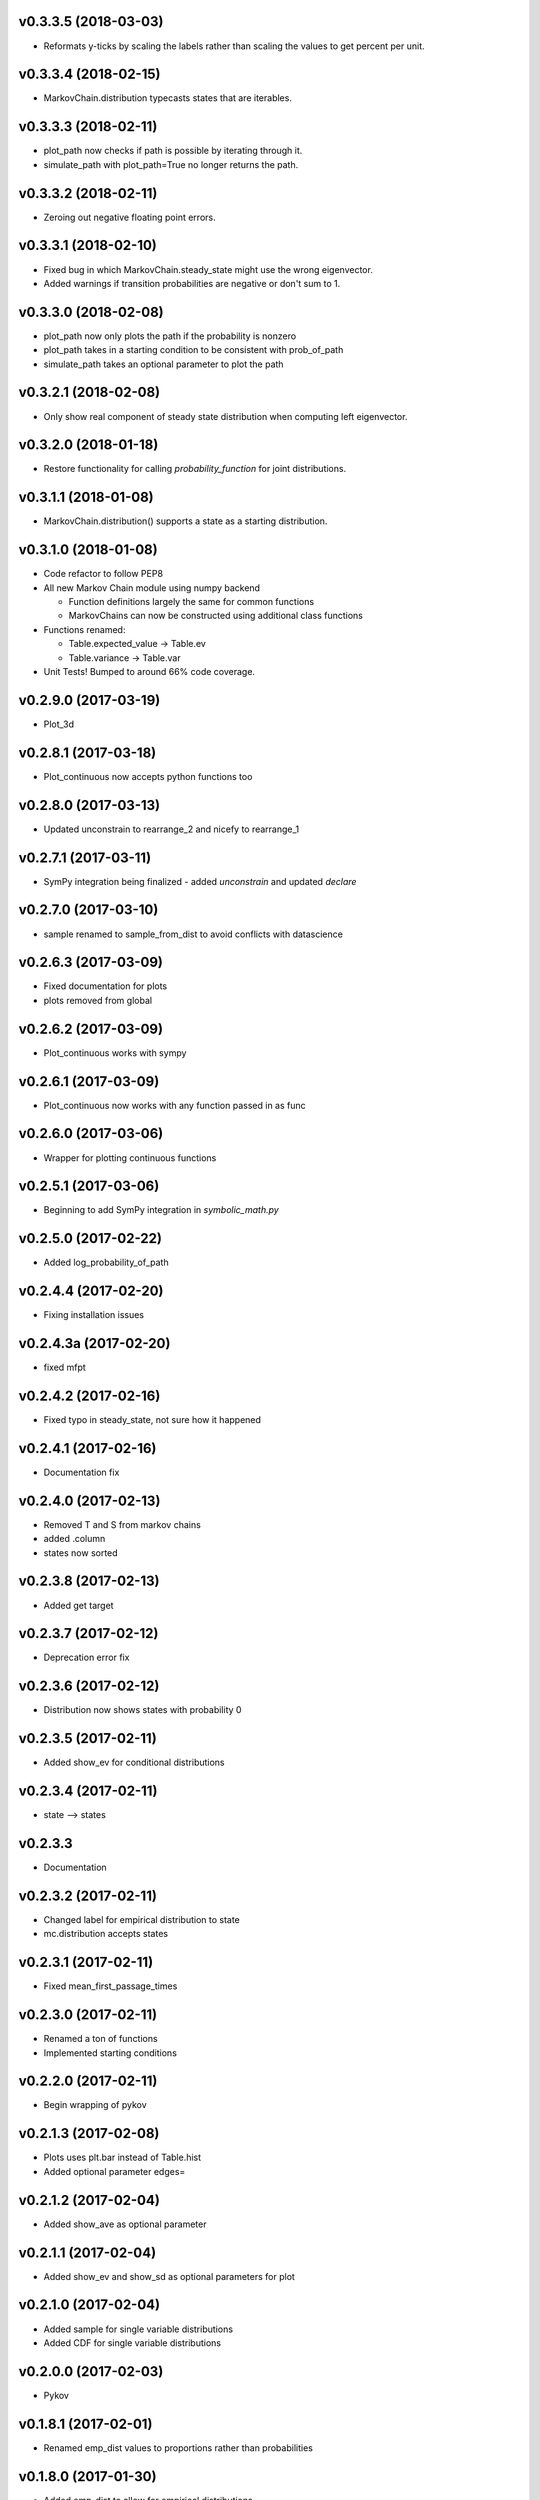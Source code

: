 v0.3.3.5 (2018-03-03)
---------------------

* Reformats y-ticks by scaling the labels rather than scaling the values to get percent per unit.

v0.3.3.4 (2018-02-15)
---------------------

* MarkovChain.distribution typecasts states that are iterables.

v0.3.3.3 (2018-02-11)
---------------------

* plot_path now checks if path is possible by iterating through it.
* simulate_path with plot_path=True no longer returns the path.

v0.3.3.2 (2018-02-11)
---------------------

* Zeroing out negative floating point errors.

v0.3.3.1 (2018-02-10)
---------------------

* Fixed bug in which MarkovChain.steady_state might use the wrong eigenvector.
* Added warnings if transition probabilities are negative or don't sum to 1.

v0.3.3.0 (2018-02-08)
---------------------

* plot_path now only plots the path if the probability is nonzero
* plot_path takes in a starting condition to be consistent with prob_of_path
* simulate_path takes an optional parameter to plot the path

v0.3.2.1 (2018-02-08)
---------------------

* Only show real component of steady state distribution when computing left eigenvector.

v0.3.2.0 (2018-01-18)
---------------------

* Restore functionality for calling `probability_function` for joint distributions.


v0.3.1.1 (2018-01-08)
---------------------

* MarkovChain.distribution() supports a state as a starting distribution.

v0.3.1.0 (2018-01-08)
---------------------

* Code refactor to follow PEP8
* All new Markov Chain module using numpy backend

  * Function definitions largely the same for common functions
  * MarkovChains can now be constructed using additional class functions

* Functions renamed:

  * Table.expected_value -> Table.ev
  * Table.variance -> Table.var

* Unit Tests! Bumped to around 66% code coverage.

v0.2.9.0 (2017-03-19)
---------------------

* Plot_3d

v0.2.8.1 (2017-03-18)
---------------------

* Plot_continuous now accepts python functions too


v0.2.8.0 (2017-03-13)
---------------------

* Updated unconstrain to rearrange_2 and nicefy to rearrange_1

v0.2.7.1 (2017-03-11)
---------------------

* SymPy integration being finalized - added `unconstrain` and updated `declare`

v0.2.7.0 (2017-03-10)
---------------------

* sample renamed to sample_from_dist to avoid conflicts with datascience

v0.2.6.3 (2017-03-09)
---------------------

* Fixed documentation for plots
* plots removed from global

v0.2.6.2 (2017-03-09)
---------------------

* Plot_continuous works with sympy

v0.2.6.1 (2017-03-09)
---------------------

* Plot_continuous now works with any function passed in as func

v0.2.6.0 (2017-03-06)
---------------------

* Wrapper for plotting continuous functions

v0.2.5.1 (2017-03-06)
---------------------

* Beginning to add SymPy integration in *symbolic_math.py*

v0.2.5.0 (2017-02-22)
---------------------

* Added log_probability_of_path

v0.2.4.4 (2017-02-20)
---------------------

* Fixing installation issues

v0.2.4.3a (2017-02-20)
----------------------

* fixed mfpt

v0.2.4.2 (2017-02-16)
---------------------

* Fixed typo in steady_state, not sure how it happened

v0.2.4.1 (2017-02-16)
---------------------

* Documentation fix

v0.2.4.0 (2017-02-13)
---------------------

* Removed T and S from markov chains
* added .column
* states now sorted

v0.2.3.8 (2017-02-13)
---------------------

* Added get target

v0.2.3.7 (2017-02-12)
---------------------

* Deprecation error fix

v0.2.3.6 (2017-02-12)
---------------------

* Distribution now shows states with probability 0

v0.2.3.5 (2017-02-11)
---------------------

* Added show_ev for conditional distributions

v0.2.3.4 (2017-02-11)
---------------------

* state --> states

v0.2.3.3
--------
* Documentation

v0.2.3.2 (2017-02-11)
---------------------
* Changed label for empirical distribution to state
* mc.distribution accepts states

v0.2.3.1 (2017-02-11)
---------------------

* Fixed mean_first_passage_times

v0.2.3.0 (2017-02-11)
---------------------

* Renamed a ton of functions
* Implemented starting conditions

v0.2.2.0 (2017-02-11)
---------------------

* Begin wrapping of pykov

v0.2.1.3 (2017-02-08)
---------------------

* Plots uses plt.bar instead of Table.hist
* Added optional parameter edges=


v0.2.1.2 (2017-02-04)
---------------------

* Added show_ave as optional parameter

v0.2.1.1 (2017-02-04)
---------------------

* Added show_ev and show_sd as optional parameters for plot

v0.2.1.0 (2017-02-04)
---------------------

* Added sample for single variable distributions
* Added CDF for single variable distributions

v0.2.0.0 (2017-02-03)
---------------------

* Pykov

v0.1.8.1 (2017-02-01)
---------------------

* Renamed emp_dist values to proportions rather than probabilities

v0.1.8.0 (2017-01-30)
---------------------

* Added emp_dist to allow for empirical distributions


v0.1.7.6 (2017-01-19)
---------------------

* __version__ instead of version

v0.1.7.5 (2017-01-18)
---------------------

* Joint Distributions no longer give a warning if probabilities rounded to 6 decimal places = 1

v0.1.7.4 (2017-01-17)
---------------------

* Single variable distributions now check that probabilities sum to 1

v0.1.7.3 (2017-01-17)
---------------------

* Plot now adds edge border if there are fewer than 75 bins
* Plot now has an optional parameter edge that accepts a boolean
* Added marginal_dist which returns a single variable distribution

v0.1.7.2 (2017-01-17)
---------------------

* .values is now an alias for .domain

v0.1.7.1 (2017-01-17)
---------------------

* Fixed vertical axis for Plot

v0.1.7.0 (2017-01-16)
---------------------

* Removed marginal_of_X, marginal_of_Y, etc
* conditional_dist_given(given) is now conditional_dist(label, given)

v0.1.6.4 (2017-01-15)
---------------------

* Joint Distribution functions can have arbitrary number of arguments again

v0.1.6.3 (2017-01-15)
---------------------

* fixed a bug in which toJoint just renamed the x-columns rather than changing the order

v0.1.6.2 (2017-01-14)
---------------------

* toJoint now preserve original order

v0.1.6.1 (2017-01-14)
---------------------

* JointDistribution probabilities don't have to sum to 1,

v0.1.6 (2017-01-14)
-------------------

* Added probability_function for JointDistribution
* probability_function now checks number of arguments in pfunc

v0.1.5.1 (2017-01-12)
---------------------

* Added JointDistribution to the init

v0.1.5 (2017-01-12)
-------------------

* Plotting width now works with events and masks
* JointDistribution can now be used with any variable

v0.1.4.3 (2016-12-20)
---------------------

* Changed the colors for plots

v0.1.4.2
--------

* Slight modifications to plot labels

v0.1.4a
-------

* Single distribution plotting moved from the ``plot_dist`` method to the ``Plot`` function
* Multiple distribution plotting moved from the ``Plot`` function to the ``Plots`` function
* Events are now plotted by passing an argument to ``Plot``

v0.1.3
------

* Added joint distributions
* All ``FiniteDistribution`` objects changed to become ``datascience.tables.Table`` objects
* Began renaming

v0.1.2
------
Initial Release